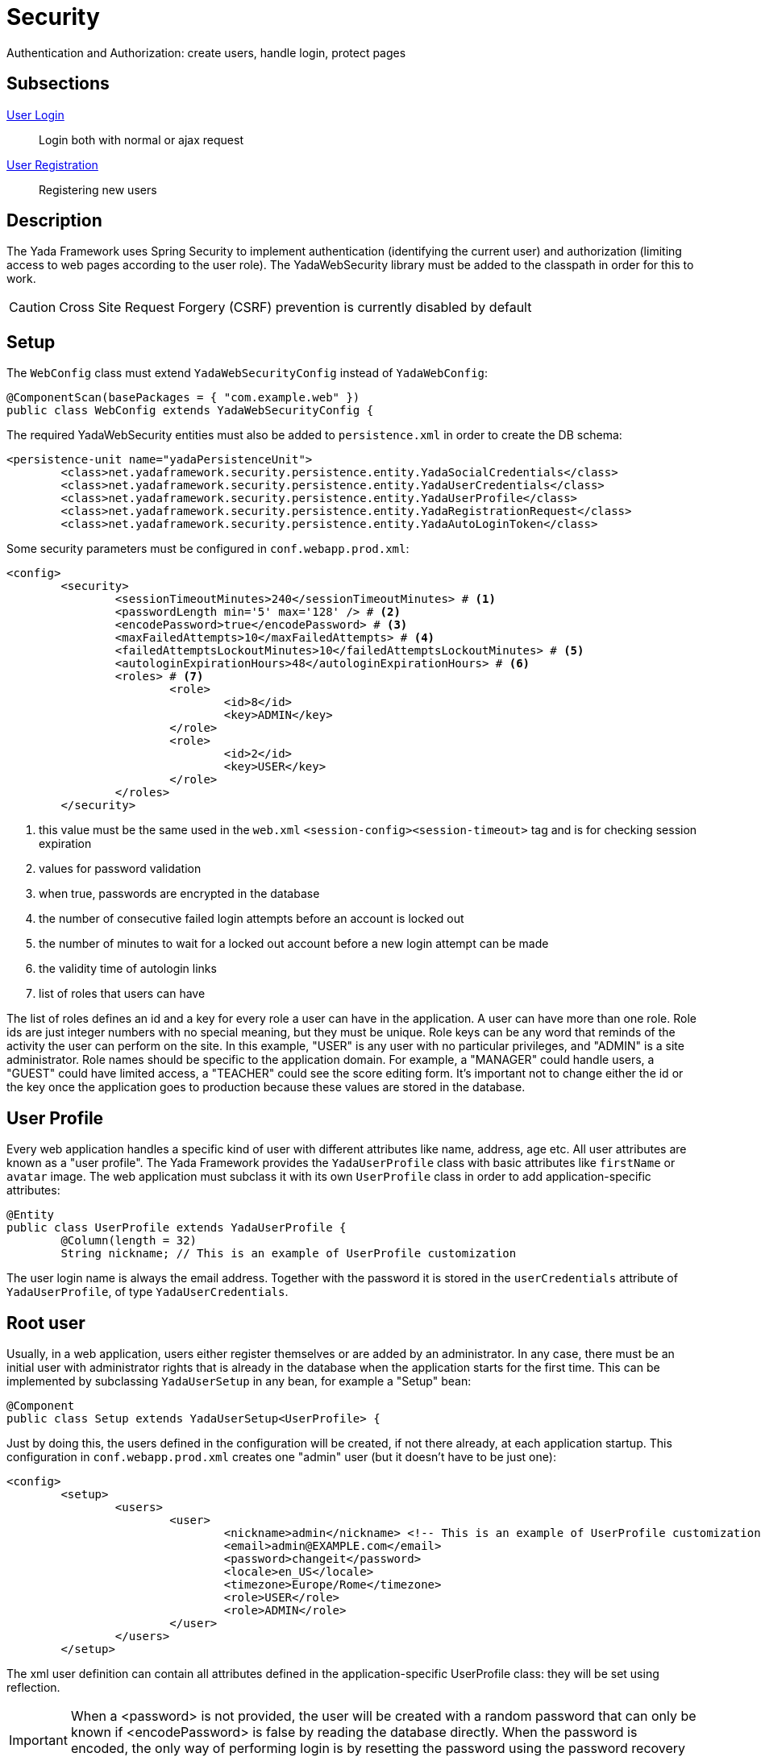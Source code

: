 =  Security
:docinfo: shared

Authentication and Authorization: create users, handle login, protect pages

==  Subsections

<<login.adoc#, User Login>>:: Login both with normal or ajax request

<<registration.adoc#, User Registration>>:: Registering new users

==  Description

The Yada Framework uses Spring Security to implement authentication
(identifying the current user) and authorization (limiting access to web pages 
according to the user role). The YadaWebSecurity library must be added to the classpath
in order for this to work.

CAUTION: Cross Site Request Forgery (CSRF) prevention is currently disabled by default

==  Setup

The `WebConfig` class must extend `YadaWebSecurityConfig` instead of `YadaWebConfig`:

[source,java]
----
@ComponentScan(basePackages = { "com.example.web" })
public class WebConfig extends YadaWebSecurityConfig {
----

The required YadaWebSecurity entities must also be added to `persistence.xml` in order to create the DB schema:

[source,xml]
----
<persistence-unit name="yadaPersistenceUnit">
	<class>net.yadaframework.security.persistence.entity.YadaSocialCredentials</class>
	<class>net.yadaframework.security.persistence.entity.YadaUserCredentials</class>
	<class>net.yadaframework.security.persistence.entity.YadaUserProfile</class>
	<class>net.yadaframework.security.persistence.entity.YadaRegistrationRequest</class>
	<class>net.yadaframework.security.persistence.entity.YadaAutoLoginToken</class>
----

Some security parameters must be configured in `conf.webapp.prod.xml`:

[source,xml]
----
<config>
	<security>
		<sessionTimeoutMinutes>240</sessionTimeoutMinutes> # <1>
		<passwordLength min='5' max='128' /> # <2>
		<encodePassword>true</encodePassword> # <3>
		<maxFailedAttempts>10</maxFailedAttempts> # <4>
		<failedAttemptsLockoutMinutes>10</failedAttemptsLockoutMinutes> # <5>
		<autologinExpirationHours>48</autologinExpirationHours> # <6>
		<roles> # <7>
			<role>
				<id>8</id>
				<key>ADMIN</key>
			</role>
			<role>
				<id>2</id>
				<key>USER</key>
			</role>
		</roles>
	</security>
----
<1> this value must be the same used in the `web.xml` `<session-config><session-timeout>` tag and is for checking session expiration
<2> values for password validation
<3> when true, passwords are encrypted in the database
<4> the number of consecutive failed login attempts before an account is locked out
<5> the number of minutes to wait for a locked out account before a new login attempt can be made
<6> the validity time of autologin links
<7> list of roles that users can have

The list of roles defines an id and a key for every role a user can have in the application.
A user can have more than one role.
Role ids are just integer numbers with no special meaning, but they must be unique.
Role keys can be any word that reminds of the activity the user can perform on the site.
In this example, "USER" is any user with no particular privileges, and "ADMIN" is a site administrator.
Role names should be specific to the application domain. For example, a "MANAGER" could handle users, a "GUEST" could have
limited access, a "TEACHER" could see the score editing form.
It's important not to change either the id or the key once the application goes to production because 
these values are stored in the database.

== User Profile

Every web application handles a specific kind of user with different attributes like name, address, age etc.
All user attributes are known as a "user profile".
The Yada Framework provides the `YadaUserProfile` class with basic attributes like `firstName` or `avatar` image.
The web application must subclass it with its own `UserProfile` class in order to add application-specific 
attributes:

[source,java]
----
@Entity
public class UserProfile extends YadaUserProfile {
	@Column(length = 32)
	String nickname; // This is an example of UserProfile customization
----

The user login name is always the email address. Together with the password it is stored in the `userCredentials`
attribute of `YadaUserProfile`, of type `YadaUserCredentials`.

==  Root user

Usually, in a web application, users either register themselves or are added by an administrator.
In any case, there must be an initial user with administrator rights that is already in the database
when the application starts for the first time.
This can be implemented by subclassing `YadaUserSetup` in any bean, for example a "Setup" bean:

[source,java]
----
@Component
public class Setup extends YadaUserSetup<UserProfile> {
----

Just by doing this, the users defined in the configuration will be created, if not there already,
at each application startup.
This configuration in `conf.webapp.prod.xml` creates one "admin" user (but it doesn't have to be just one):

[source,xml]
----
<config>
	<setup>
		<users>
			<user>
				<nickname>admin</nickname> <!-- This is an example of UserProfile customization -->
				<email>admin@EXAMPLE.com</email>
				<password>changeit</password>
				<locale>en_US</locale>
				<timezone>Europe/Rome</timezone>
				<role>USER</role>
				<role>ADMIN</role>
			</user>
		</users>
	</setup>
----

The xml user definition can contain all attributes defined in the application-specific UserProfile class:
they will be set using reflection.

[IMPORTANT]
====
When a <password> is not provided, the user will be created with a random password that can only be known if 
<encodePassword> is false by reading the database directly. When the password is encoded, the only
way of performing login is by resetting the password using the password recovery procedure that must have
been implemented. 
====

[TIP]
====
Sensitive data like the password of a production user or of a email provider can be stored in a server-specific file that by
default is located in `/srv/???/bin/security.properties`. This file can hold name=value pairs like a normal
java properties file, and the values can be used via variable interpolation inside the xml configuration file.

For example, if the security.properties file contains
`rootuser_password = somesecret`
then the `conf.webapp.prod.xml` file can have
`<password>${rootuser_password}</password>`  

Do not use dots in variable names or interpolation won't work.

====

To delete all users (for development test):

[source,sql]
----
delete from YadaUserCredentials_roles;
delete yup, yuc FROM YadaUserProfile yup join YadaUserCredentials yuc on yup.userCredentials_id = yuc.id;
----

== Authorization
The `SecurityConfig` class is where the application endpoints are protected so that only specific roles can
access specific pages.
The default implementation allows users with "ADMIN" role to access the `/admin` path and with "USER" role
to access the `/user` path. This can of course be changed as needed.

[.todo]
----
- Credentials expiration. See YadaAuthenticationFailureHandler.onAuthenticationFailure()
- Multiple SecurityConfig
- UserProfileDao
----


